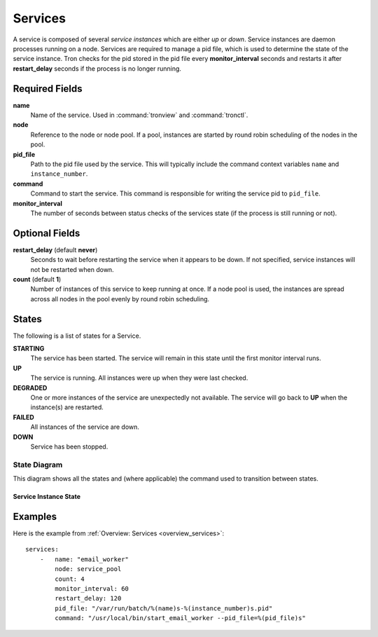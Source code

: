 Services
========

A service is composed of several *service instances* which are either `up` or
`down`. Service instances are daemon processes running on a node. Services
are required to manage a pid file, which is used to determine the state of
the service instance. Tron checks for the pid stored in the pid file every
**monitor_interval** seconds and restarts it after **restart_delay** seconds
if the process is no longer running.


Required Fields
---------------

**name**
    Name of the service. Used in :command:`tronview` and :command:`tronctl`.

**node**
    Reference to the node or node pool. If a pool, instances
    are started by round robin scheduling of the nodes in the pool.

**pid_file**
    Path to the pid file used by the service. This will typically include
    the command context variables ``name`` and ``instance_number``.

**command**
    Command to start the service. This command is responsible for writing the
    service pid to ``pid_file``.

**monitor_interval**
    The number of seconds between status checks of the services state (if the
    process is still running or not).

Optional Fields
---------------

**restart_delay** (default **never**)
    Seconds to wait before restarting the service when it appears to be
    down. If not specified, service instances will not be restarted when down.

**count** (default **1**)
    Number of instances of this service to keep running at once. If a node pool
    is used, the instances are spread across all nodes in the pool evenly by
    round robin scheduling.


States
------

The following is a list of states for a Service.

**STARTING**
    The service has been started. The service will remain in this state until
    the first monitor interval runs.

**UP**
    The service is running. All instances were up when they were last checked.

**DEGRADED**
    One or more instances of the service are unexpectedly not available. The
    service will go back to **UP** when the instance(s) are restarted.

**FAILED**
    All instances of the service are down.

**DOWN**
    Service has been stopped.

State Diagram
^^^^^^^^^^^^^

This diagram shows all the states and (where applicable) the command used to
transition between states.

Service Instance State
~~~~~~~~~~~~~~~~~~~~~~

.. image:: images/service_instance.png
    :width: 680px

Examples
--------

Here is the example from :ref:`Overview: Services <overview_services>`::

    services:
        -   name: "email_worker"
            node: service_pool
            count: 4
            monitor_interval: 60
            restart_delay: 120
            pid_file: "/var/run/batch/%(name)s-%(instance_number)s.pid"
            command: "/usr/local/bin/start_email_worker --pid_file=%(pid_file)s"
